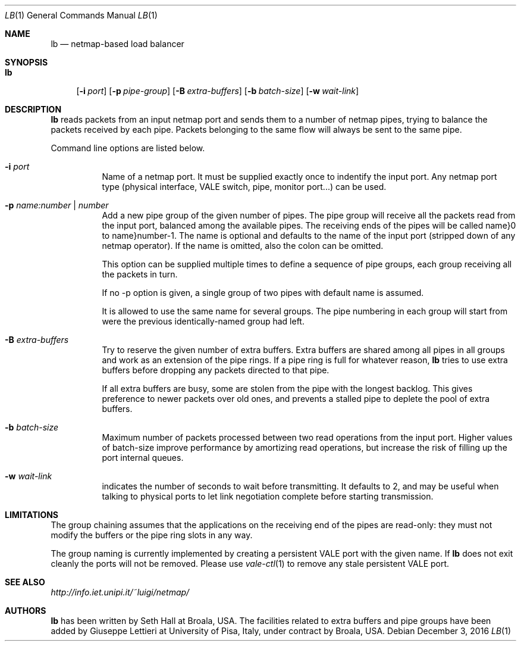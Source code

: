 .\" Copyright (c) 2016 Broala and Universita` di Pisa
.\" All rights reserved.
.\"
.\" Redistribution and use in source and binary forms, with or without
.\" modification, are permitted provided that the following conditions
.\" are met:
.\" 1. Redistributions of source code must retain the above copyright
.\"    notice, this list of conditions and the following disclaimer.
.\" 2. Redistributions in binary form must reproduce the above copyright
.\"    notice, this list of conditions and the following disclaimer in the
.\"    documentation and/or other materials provided with the distribution.
.\"
.\" THIS SOFTWARE IS PROVIDED BY THE AUTHOR AND CONTRIBUTORS ``AS IS'' AND
.\" ANY EXPRESS OR IMPLIED WARRANTIES, INCLUDING, BUT NOT LIMITED TO, THE
.\" IMPLIED WARRANTIES OF MERCHANTABILITY AND FITNESS FOR A PARTICULAR PURPOSE
.\" ARE DISCLAIMED.  IN NO EVENT SHALL THE AUTHOR OR CONTRIBUTORS BE LIABLE
.\" FOR ANY DIRECT, INDIRECT, INCIDENTAL, SPECIAL, EXEMPLARY, OR CONSEQUENTIAL
.\" DAMAGES (INCLUDING, BUT NOT LIMITED TO, PROCUREMENT OF SUBSTITUTE GOODS
.\" OR SERVICES; LOSS OF USE, DATA, OR PROFITS; OR BUSINESS INTERRUPTION)
.\" HOWEVER CAUSED AND ON ANY THEORY OF LIABILITY, WHETHER IN CONTRACT, STRICT
.\" LIABILITY, OR TORT (INCLUDING NEGLIGENCE OR OTHERWISE) ARISING IN ANY WAY
.\" OUT OF THE USE OF THIS SOFTWARE, EVEN IF ADVISED OF THE POSSIBILITY OF
.\" SUCH DAMAGE.
.\"
.\" $FreeBSD$
.\"
.Dd December 3, 2016
.Dt LB 1
.Os
.Sh NAME
.Nm lb
.Nd netmap-based load balancer
.Sh SYNOPSIS
.Bk -words
.Bl -tag -width "lb"
.It Nm
.Op Fl i Ar port
.Op Fl p Ar pipe-group
.Op Fl B Ar extra-buffers
.Op Fl b Ar batch-size
.Op Fl w Ar wait-link
.Sh DESCRIPTION
.Nm
reads packets from an input netmap port and sends them to a number of netmap pipes,
trying to balance the packets received by each pipe. Packets belonging to the
same flow will always be sent to the same pipe.
.Pp
.Pp
Command line options are listed below.
.Bl -tag -width Ds
.It Fl i Ar port
Name of a netmap port. It must be supplied exactly once to indentify
the input port.
Any netmap port type (physical interface, VALE switch, pipe, monitor port...)
can be used.
.It Fl p Ar name:number | number
Add a new pipe group of the given number of pipes. 
The pipe group will receive all the packets read from the input port, balanced
among the available pipes. The receiving ends of the pipes
will be called name}0 to name}number-1. The name is optional and defaults to
the name of the input port (stripped down of any netmap operator). If the name
is omitted, also the colon can be omitted.
.Pp
This option can be supplied multiple times to define a sequence of pipe groups,
each group receiving all the packets in turn.
.Pp
If no -p option is given, a single group of two pipes with default name is assumed.
.Pp
It is allowed to use the same name for several groups. The pipe numbering in each
group will start from were the previous identically-named group had left.
.It Fl B Ar extra-buffers
Try to reserve the given number of extra buffers. Extra buffers are shared among
all pipes in all groups and work as an extension of the pipe rings.
If a pipe ring is full for whatever reason,
.Nm
tries to use extra buffers before dropping any packets directed to that pipe.
.Pp
If all extra buffers are busy, some are stolen from the pipe with the longest
backlog. This gives preference to newer packets over old ones, and prevents a
stalled pipe to deplete the pool of extra buffers.
.It Fl b Ar batch-size
Maximum number of packets processed between two read operations from the input port.
Higher values of batch-size improve performance by amortizing read operations,
but increase the risk of filling up the port internal queues.
.It Fl w Ar wait-link
indicates the number of seconds to wait before transmitting.
It defaults to 2, and may be useful when talking to physical
ports to let link negotiation complete before starting transmission.
.El
.Sh LIMITATIONS
The group chaining assumes that the applications on the receiving end of the
pipes are read-only: they must not modify the buffers or the pipe ring slots
in any way.
.Pp
The group naming is currently implemented by creating a persistent VALE port
with the given name. If
.Nm
does not exit cleanly the ports will not be removed. Please use
.Xr vale-ctl 1
to remove any stale persistent VALE port.
.Sh SEE ALSO
.Pa http://info.iet.unipi.it/~luigi/netmap/
.Pp
.Sh AUTHORS
.An -nosplit
.Nm
has been written by
.An Seth Hall
at Broala, USA. The facilities related to extra buffers and pipe groups
have been added by
.An Giuseppe Lettieri
at University of Pisa, Italy, under contract by Broala, USA.
